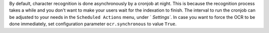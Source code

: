 By default, character recognition is done asynchronously by a cronjob at night.
This is because the recognition process takes a while and you don't want to make your users wait for the indexation to finish.
The interval to run the cronjob can be adjusted to your needs in the ``Scheduled Actions`` menu, under ` `Settings``.
In case you want to force the OCR to be done immediately, set configuration parameter ``ocr.synchronous`` to value ``True``.
